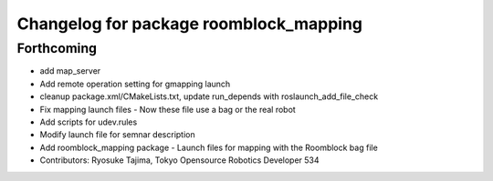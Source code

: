 ^^^^^^^^^^^^^^^^^^^^^^^^^^^^^^^^^^^^^^^
Changelog for package roomblock_mapping
^^^^^^^^^^^^^^^^^^^^^^^^^^^^^^^^^^^^^^^

Forthcoming
-----------
* add map_server
* Add remote operation setting for gmapping launch
* cleanup package.xml/CMakeLists.txt, update run_depends with roslaunch_add_file_check
* Fix mapping launch files
  - Now these file use a bag or the real robot
* Add scripts for udev.rules
* Modify launch file for semnar description
* Add roomblock_mapping package
  - Launch files for mapping with the Roomblock bag file
* Contributors: Ryosuke Tajima, Tokyo Opensource Robotics Developer 534
